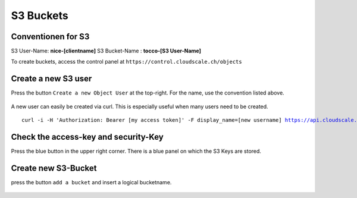 S3 Buckets
==========


Conventionen for S3
-------------------

S3 User-Name: **nice-[clientname]**
S3 Bucket-Name : **tocco-[S3 User-Name]**




To create buckets, access the control panel at ``https://control.cloudscale.ch/objects``


.. figure:: resources/s3_cloudscale_webclient.png

Create a new S3 user
--------------------

Press the button ``Create a new Object User`` at the top-right.
For the name, use the convention listed above.

.. figure:: resources/create_new_user.png

A new user can easily be created via curl.
This is especially useful when many users need to be created.


.. parsed-literal::

        curl -i -H 'Authorization: Bearer [my access token]' -F display_name=[new username] https://api.cloudscale.ch/v1/objects-users;

Check the access-key and security-Key
-------------------------------------

Press the blue button in the upper right corner. There is a blue panel on which the S3 Keys are stored.

.. figure:: resources/check_keys.png

Create new S3-Bucket
--------------------

press the button ``add a bucket`` and insert a logical bucketname.

.. figure:: resources/add_bucket.png

